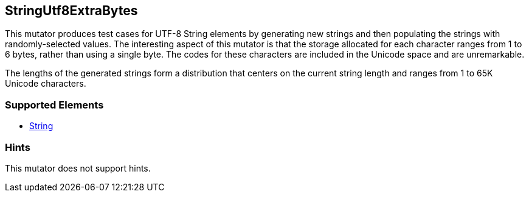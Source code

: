 <<<
[[Mutators_StringUtf8ExtraBytes]]
== StringUtf8ExtraBytes

This mutator produces test cases for UTF-8 String elements by generating new strings and then populating the strings with randomly-selected values. The interesting aspect of this mutator is that the storage allocated for each character ranges from 1 to 6 bytes, rather than using a single byte. The codes for these characters are included in the Unicode space and are unremarkable.

The lengths of the generated strings form a distribution that centers on the current string length and ranges from 1 to 65K Unicode characters.

=== Supported Elements

 * xref:String[String]

=== Hints

This mutator does not support hints.

// end
